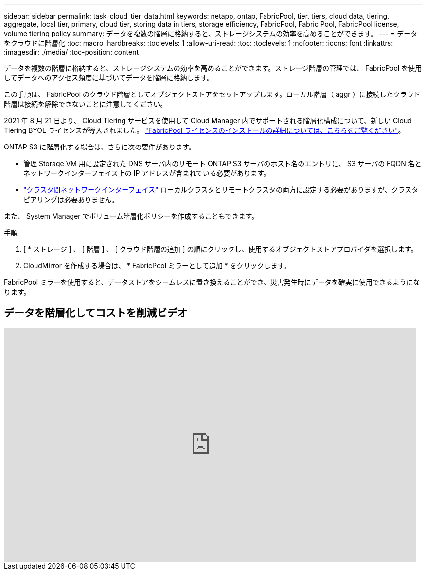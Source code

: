 ---
sidebar: sidebar 
permalink: task_cloud_tier_data.html 
keywords: netapp, ontap, FabricPool, tier, tiers, cloud data, tiering, aggregate, local tier, primary, cloud tier, storing data in tiers, storage efficiency, FabricPool, Fabric Pool, FabricPool license, volume tiering policy 
summary: データを複数の階層に格納すると、ストレージシステムの効率を高めることができます。 
---
= データをクラウドに階層化
:toc: macro
:hardbreaks:
:toclevels: 1
:allow-uri-read: 
:toc: 
:toclevels: 1
:nofooter: 
:icons: font
:linkattrs: 
:imagesdir: ./media/
:toc-position: content


[role="lead"]
データを複数の階層に格納すると、ストレージシステムの効率を高めることができます。ストレージ階層の管理では、 FabricPool を使用してデータへのアクセス頻度に基づいてデータを階層に格納します。

この手順は、 FabricPool のクラウド階層としてオブジェクトストアをセットアップします。ローカル階層（ aggr ）に接続したクラウド階層は接続を解除できないことに注意してください。

2021 年 8 月 21 日より、 Cloud Tiering サービスを使用して Cloud Manager 内でサポートされる階層化構成について、新しい Cloud Tiering BYOL ライセンスが導入されました。 link:cloud-install-fabricpool-task.html["FabricPool ライセンスのインストールの詳細については、こちらをご覧ください"]。

ONTAP S3 に階層化する場合は、さらに次の要件があります。

* 管理 Storage VM 用に設定された DNS サーバ内のリモート ONTAP S3 サーバのホスト名のエントリに、 S3 サーバの FQDN 名とネットワークインターフェイス上の IP アドレスが含まれている必要があります。
* link:task_dp_prepare_mirror.html["クラスタ間ネットワークインターフェイス"] ローカルクラスタとリモートクラスタの両方に設定する必要がありますが、クラスタピアリングは必要ありません。


また、 System Manager でボリューム階層化ポリシーを作成することもできます。

.手順
. [ * ストレージ ] 、 [ 階層 ] 、 [ クラウド階層の追加 ] の順にクリックし、使用するオブジェクトストアプロバイダを選択します。
. CloudMirror を作成する場合は、 * FabricPool ミラーとして追加 * をクリックします。


FabricPool ミラーを使用すると、データストアをシームレスに置き換えることができ、災害発生時にデータを確実に使用できるようになります。



== データを階層化してコストを削減ビデオ

video::92-cSP7M_5I[youtube, width=848,height=480]